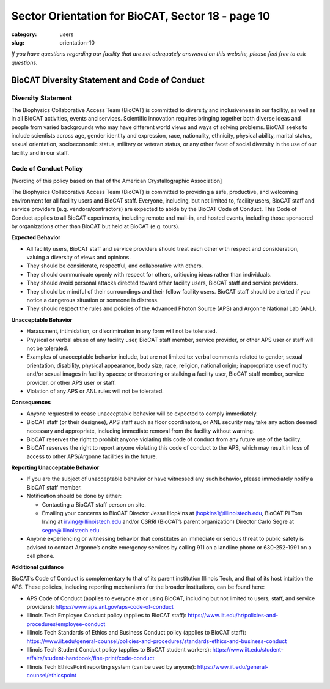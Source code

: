 Sector Orientation for BioCAT, Sector 18 - page 10
##################################################

:category: users
:slug: orientation-10

*If you have questions regarding our facility that are not adequately answered
on this website, please feel free to ask questions.*

BioCAT Diversity Statement and Code of Conduct
=================================================

Diversity Statement
*********************

The Biophysics Collaborative Access Team (BioCAT) is committed to diversity and
inclusiveness in our facility, as well as in all BioCAT activities, events and
services. Scientific innovation requires bringing together both diverse ideas
and people from varied backgrounds who may have different world views and ways
of solving problems. BioCAT seeks to include scientists across age, gender
identity and expression, race, nationality, ethnicity, physical ability, marital
status, sexual orientation, socioeconomic status, military or veteran status, or
any other facet of social diversity in the use of our facility and in our staff.

Code of Conduct Policy
************************

[Wording of this policy based on that of the American Crystallographic Association]

The Biophysics Collaborative Access Team (BioCAT) is committed to providing a
safe, productive, and welcoming environment for all facility users and BioCAT
staff. Everyone, including, but not limited to, facility users, BioCAT staff
and service providers (e.g. vendors/contractors) are expected to abide by the
BioCAT Code of Conduct. This Code of Conduct applies to all BioCAT experiments,
including remote and mail-in, and hosted events, including those sponsored by
organizations other than BioCAT but held at BioCAT (e.g. tours).

**Expected Behavior**

*   All facility users, BioCAT staff and service providers should treat each
    other with respect and consideration, valuing a diversity of views and opinions.
*   They should be considerate, respectful, and collaborative with others.
*   They should communicate openly with respect for others, critiquing ideas
    rather than individuals.
*   They should avoid personal attacks directed toward other facility users,
    BioCAT staff and service providers.
*   They should be mindful of their surroundings and their fellow facility users.
    BioCAT staff should be alerted if you notice a dangerous situation or
    someone in distress.
*   They should respect the rules and policies of the Advanced Photon Source
    (APS) and Argonne National Lab (ANL).

**Unacceptable Behavior**

*   Harassment, intimidation, or discrimination in any form will not be tolerated.
*   Physical or verbal abuse of any facility user, BioCAT staff member, service
    provider, or other APS user or staff will not be tolerated.
*   Examples of unacceptable behavior include, but are not limited to: verbal
    comments related to gender, sexual orientation, disability, physical
    appearance, body size, race, religion, national origin; inappropriate
    use of nudity and/or sexual images in facility spaces; or threatening or
    stalking a facility user, BioCAT staff member, service provider, or other
    APS user or staff.
*   Violation of any APS or ANL rules will not be tolerated.

**Consequences**

*   Anyone requested to cease unacceptable behavior will be expected to comply immediately.
*   BioCAT staff (or their designee), APS staff such as floor coordinators, or
    ANL security may take any action deemed necessary and appropriate, including
    immediate removal from the facility without warning.
*   BioCAT reserves the right to prohibit anyone violating this code of conduct
    from any future use of the facility.
*   BioCAT reserves the right to report anyone violating this code of conduct
    to the APS, which may result in loss of access to other APS/Argonne
    facilities in the future.

**Reporting Unacceptable Behavior**

*   If you are the subject of unacceptable behavior or have witnessed any such
    behavior, please immediately notify a BioCAT staff member.
*   Notification should be done by either:

    *   Contacting a BioCAT staff person on site.
    *   Emailing your concerns to BioCAT Director Jesse Hopkins at
        jhopkins1@illinoistech.edu, BioCAT PI Tom Irving at irving@illinoistech.edu and/or
        CSRRI (BioCAT’s parent organization) Director Carlo Segre at segre@illinoistech.edu.

*   Anyone experiencing or witnessing behavior that constitutes an immediate or
    serious threat to public safety is advised to contact Argonne’s onsite
    emergency services by calling 911 on a landline phone or 630-252-1991 on
    a cell phone.

**Additional guidance**

BioCAT’s Code of Conduct is complementary to that of its parent institution
Illinois Tech, and that of its host intuition the APS. These policies, including
reporting mechanisms for the broader institutions, can be found here:

*   APS Code of Conduct (applies to everyone at or using BioCAT, including but
    not limited to users, staff, and service providers):
    `https://www.aps.anl.gov/aps-code-of-conduct <https://www.aps.anl.gov/aps-code-of-conduct>`_
*   Illinois Tech Employee Conduct policy (applies to BioCAT staff):
    `https://www.iit.edu/hr/policies-and-procedures/employee-conduct <https://www.iit.edu/hr/policies-and-procedures/employee-conduct>`_
*   Illinois Tech Standards of Ethics and Business Conduct policy (applies
    to BioCAT staff): `https://www.iit.edu/general-counsel/policies-and-procedures/standards-ethics-and-business-conduct
    <https://www.iit.edu/general-counsel/policies-and-procedures/standards-ethics-and-business-conduct>`_
*   Illinois Tech Student Conduct policy (applies to BioCAT student workers):
    `https://www.iit.edu/student-affairs/student-handbook/fine-print/code-conduct <https://www.iit.edu/student-affairs/student-handbook/fine-print/code-conduct>`_
*   Illinois Tech EthicsPoint reporting system (can be used by anyone):
    `https://www.iit.edu/general-counsel/ethicspoint <https://www.iit.edu/general-counsel/ethicspoint>`_

.. column::
    :width: 6

    .. button:: Back
        :class: primary block
        :target: {filename}/pages/sector/orientation_9.rst

.. column::
    :width: 6

    .. button:: Next
        :class: primary block
        :target: {filename}/pages/sector/orientation_11.rst
